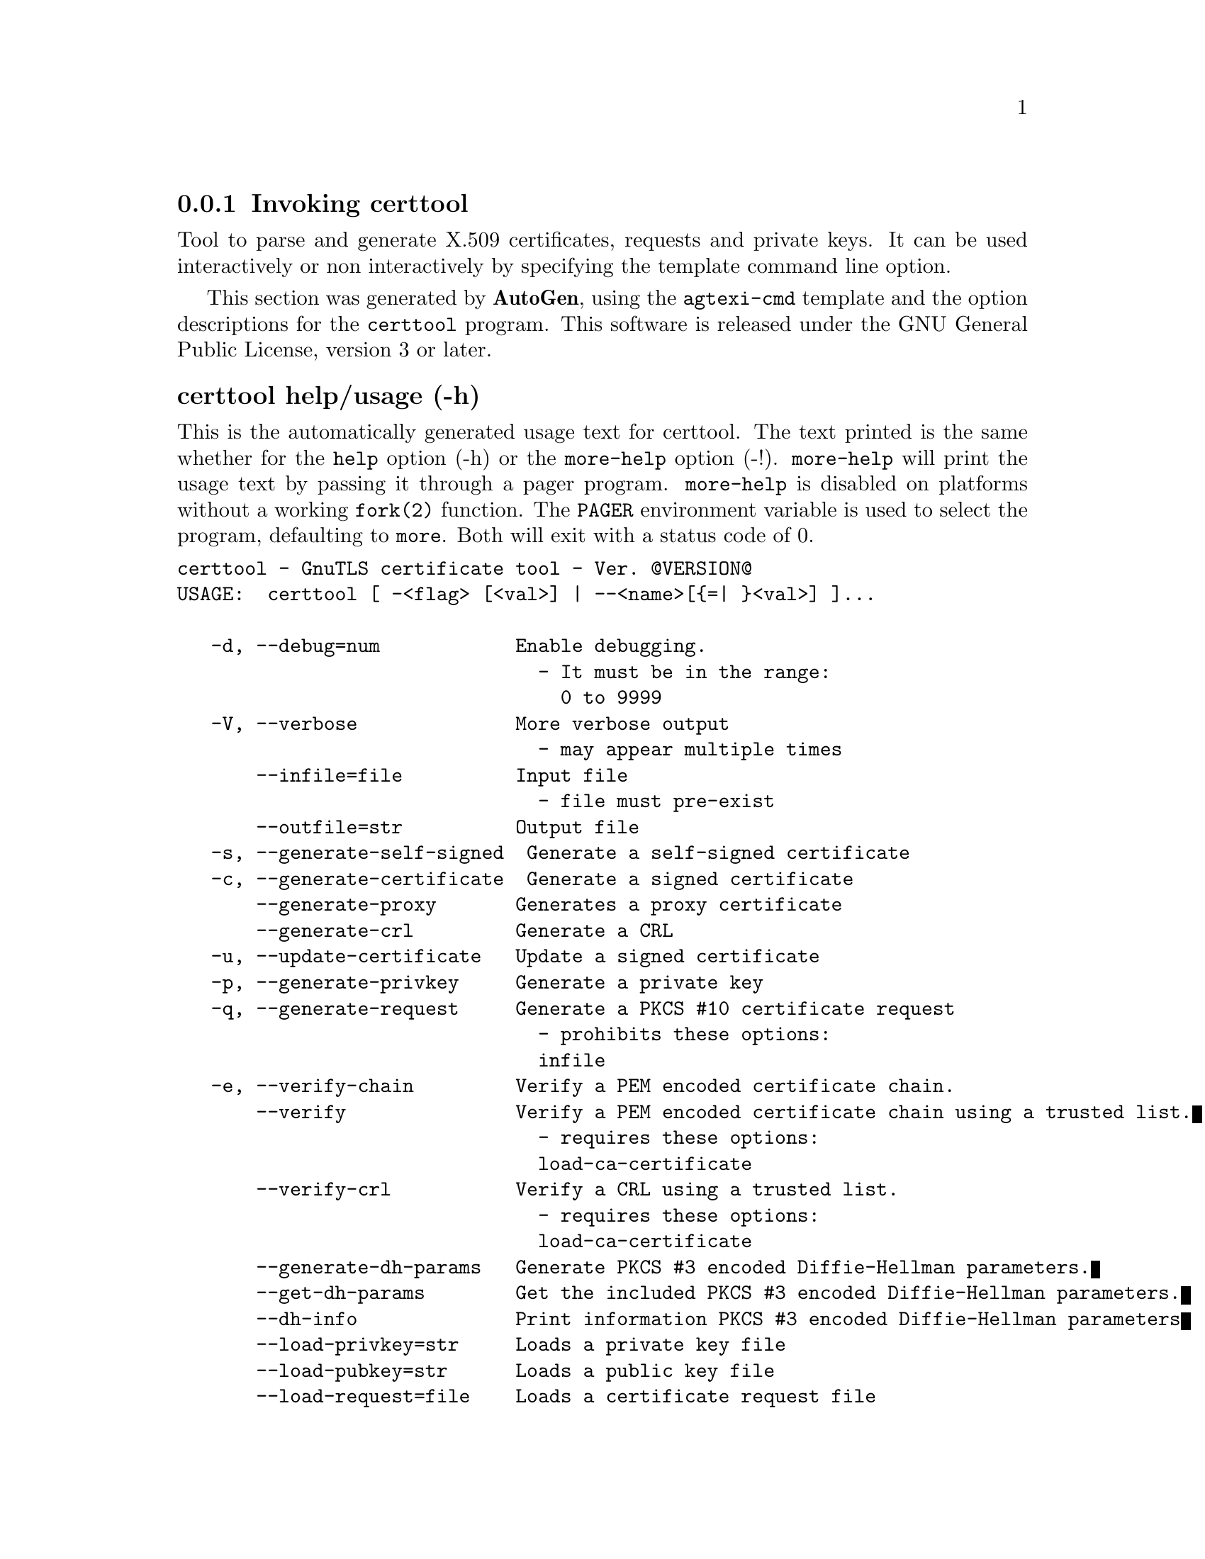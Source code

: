 @node certtool Invocation
@subsection Invoking certtool
@pindex certtool
@ignore
#  -*- buffer-read-only: t -*- vi: set ro:
# 
# DO NOT EDIT THIS FILE   (invoke-certtool.texi)
# 
# It has been AutoGen-ed  January 15, 2013 at 11:39:07 PM by AutoGen 5.16
# From the definitions    ../src/certtool-args.def
# and the template file   agtexi-cmd.tpl
@end ignore


Tool to parse and generate X.509 certificates, requests and private keys.
It can be used interactively or non interactively by
specifying the template command line option.

This section was generated by @strong{AutoGen},
using the @code{agtexi-cmd} template and the option descriptions for the @code{certtool} program.
This software is released under the GNU General Public License, version 3 or later.


@anchor{certtool usage}
@subsubheading certtool help/usage (-h)
@cindex certtool help

This is the automatically generated usage text for certtool.
The text printed is the same whether for the @code{help} option (-h) or the @code{more-help} option (-!).  @code{more-help} will print
the usage text by passing it through a pager program.
@code{more-help} is disabled on platforms without a working
@code{fork(2)} function.  The @code{PAGER} environment variable is
used to select the program, defaulting to @file{more}.  Both will exit
with a status code of 0.

@exampleindent 0
@example
certtool - GnuTLS certificate tool - Ver. @@VERSION@@
USAGE:  certtool [ -<flag> [<val>] | --<name>[@{=| @}<val>] ]...

   -d, --debug=num            Enable debugging.
                                - It must be in the range:
                                  0 to 9999
   -V, --verbose              More verbose output
                                - may appear multiple times
       --infile=file          Input file
                                - file must pre-exist
       --outfile=str          Output file
   -s, --generate-self-signed  Generate a self-signed certificate
   -c, --generate-certificate  Generate a signed certificate
       --generate-proxy       Generates a proxy certificate
       --generate-crl         Generate a CRL
   -u, --update-certificate   Update a signed certificate
   -p, --generate-privkey     Generate a private key
   -q, --generate-request     Generate a PKCS #10 certificate request
                                - prohibits these options:
                                infile
   -e, --verify-chain         Verify a PEM encoded certificate chain.
       --verify               Verify a PEM encoded certificate chain using a trusted list.
                                - requires these options:
                                load-ca-certificate
       --verify-crl           Verify a CRL using a trusted list.
                                - requires these options:
                                load-ca-certificate
       --generate-dh-params   Generate PKCS #3 encoded Diffie-Hellman parameters.
       --get-dh-params        Get the included PKCS #3 encoded Diffie-Hellman parameters.
       --dh-info              Print information PKCS #3 encoded Diffie-Hellman parameters
       --load-privkey=str     Loads a private key file
       --load-pubkey=str      Loads a public key file
       --load-request=file    Loads a certificate request file
                                - file must pre-exist
       --load-certificate=str Loads a certificate file
       --load-ca-privkey=str  Loads the certificate authority's private key file
       --load-ca-certificate=str Loads the certificate authority's certificate file
       --password=str         Password to use
       --hex-numbers          Print big number in an easier format to parse
       --null-password        Enforce a NULL password
   -i, --certificate-info     Print information on the given certificate
       --certificate-pubkey   Print certificate's public key
       --pgp-certificate-info  Print information on the given OpenPGP certificate
       --pgp-ring-info        Print information on the given OpenPGP keyring structure
   -l, --crl-info             Print information on the given CRL structure
       --crq-info             Print information on the given certificate request
       --no-crq-extensions    Do not use extensions in certificate requests
       --p12-info             Print information on a PKCS #12 structure
       --p7-info              Print information on a PKCS #7 structure
       --smime-to-p7          Convert S/MIME to PKCS #7 structure
   -k, --key-info             Print information on a private key
       --pgp-key-info         Print information on an OpenPGP private key
       --pubkey-info          Print information on a public key
       --v1                   Generate an X.509 version 1 certificate (with no extensions)
       --to-p12               Generate a PKCS #12 structure
                                - requires these options:
                                load-certificate
       --to-p8                Generate a PKCS #8 structure
   -8, --pkcs8                Use PKCS #8 format for private keys
       --rsa                  Generate RSA key
       --dsa                  Generate DSA key
       --ecc                  Generate ECC (ECDSA) key
       --ecdsa                This is an alias for 'ecc'
       --hash=str             Hash algorithm to use for signing.
       --inder                Use DER format for input certificates and private keys.
                                - disabled as --no-inder
       --inraw                This is an alias for 'inder'
       --outder               Use DER format for output certificates and private keys
                                - disabled as --no-outder
       --outraw               This is an alias for 'outder'
       --bits=num             Specify the number of bits for key generate
       --sec-param=str        Specify the security level [low, legacy, normal, high, ultra].
       --disable-quick-random  No effect
       --template=file        Template file to use for non-interactive operation
                                - file must pre-exist
       --pkcs-cipher=str      Cipher to use for PKCS #8 and #12 operations
   -v, --version[=arg]        Output version information and exit
   -h, --help                 Display extended usage information and exit
   -!, --more-help            Extended usage information passed thru pager

Options are specified by doubled hyphens and their name or by a single
hyphen and the flag character.



Tool to parse and generate X.509 certificates, requests and private keys.
It can be used interactively or non interactively by specifying the
template command line option.

please send bug reports to:  bug-gnutls@@gnu.org
@end example
@exampleindent 4

@anchor{certtool debug}
@subsubheading debug option (-d)

This is the ``enable debugging.'' option.
This option takes an argument number.
Specifies the debug level.
@anchor{certtool generate-request}
@subsubheading generate-request option (-q)

This is the ``generate a pkcs #10 certificate request'' option.

@noindent
This option has some usage constraints.  It:
@itemize @bullet
@item
must not appear in combination with any of the following options:
infile.
@end itemize

Will generate a PKCS #10 certificate request. To specify a private key use --load-privkey.
@anchor{certtool verify-chain}
@subsubheading verify-chain option (-e)

This is the ``verify a pem encoded certificate chain.'' option.
The last certificate in the chain must be a self signed one.
@anchor{certtool verify}
@subsubheading verify option

This is the ``verify a pem encoded certificate chain using a trusted list.'' option.

@noindent
This option has some usage constraints.  It:
@itemize @bullet
@item
must appear in combination with the following options:
load-ca-certificate.
@end itemize

The trusted certificate list must be loaded with --load-ca-certificate.
@anchor{certtool verify-crl}
@subsubheading verify-crl option

This is the ``verify a crl using a trusted list.'' option.

@noindent
This option has some usage constraints.  It:
@itemize @bullet
@item
must appear in combination with the following options:
load-ca-certificate.
@end itemize

The trusted certificate list must be loaded with --load-ca-certificate.
@anchor{certtool get-dh-params}
@subsubheading get-dh-params option

This is the ``get the included pkcs #3 encoded diffie-hellman parameters.'' option.
Returns stored DH parameters in GnuTLS. Those parameters are used in the SRP protocol. The parameters returned by fresh generation
are more efficient since GnuTLS 3.0.9.
@anchor{certtool load-privkey}
@subsubheading load-privkey option

This is the ``loads a private key file'' option.
This option takes an argument string.
This can be either a file or a PKCS #11 URL
@anchor{certtool load-pubkey}
@subsubheading load-pubkey option

This is the ``loads a public key file'' option.
This option takes an argument string.
This can be either a file or a PKCS #11 URL
@anchor{certtool load-certificate}
@subsubheading load-certificate option

This is the ``loads a certificate file'' option.
This option takes an argument string.
This can be either a file or a PKCS #11 URL
@anchor{certtool load-ca-privkey}
@subsubheading load-ca-privkey option

This is the ``loads the certificate authority's private key file'' option.
This option takes an argument string.
This can be either a file or a PKCS #11 URL
@anchor{certtool load-ca-certificate}
@subsubheading load-ca-certificate option

This is the ``loads the certificate authority's certificate file'' option.
This option takes an argument string.
This can be either a file or a PKCS #11 URL
@anchor{certtool null-password}
@subsubheading null-password option

This is the ``enforce a null password'' option.
This option enforces a NULL password. This may be different than the empty password in some schemas.
@anchor{certtool pubkey-info}
@subsubheading pubkey-info option

This is the ``print information on a public key'' option.
The option combined with --load-request, --load-pubkey, --load-privkey and --load-certificate will extract the public key of the object in question.
@anchor{certtool to-p12}
@subsubheading to-p12 option

This is the ``generate a pkcs #12 structure'' option.

@noindent
This option has some usage constraints.  It:
@itemize @bullet
@item
must appear in combination with the following options:
load-certificate.
@end itemize

It requires a certificate, a private key and possibly a CA certificate to be specified.
@anchor{certtool rsa}
@subsubheading rsa option

This is the ``generate rsa key'' option.
When combined with --generate-privkey generates an RSA private key.
@anchor{certtool dsa}
@subsubheading dsa option

This is the ``generate dsa key'' option.
When combined with --generate-privkey generates a DSA private key.
@anchor{certtool ecc}
@subsubheading ecc option

This is the ``generate ecc (ecdsa) key'' option.
When combined with --generate-privkey generates an elliptic curve private key to be used with ECDSA.
@anchor{certtool ecdsa}
@subsubheading ecdsa option

This is an alias for the ecc option,
@pxref{certtool ecc, the ecc option documentation}.

@anchor{certtool hash}
@subsubheading hash option

This is the ``hash algorithm to use for signing.'' option.
This option takes an argument string.
Available hash functions are SHA1, RMD160, SHA256, SHA384, SHA512.
@anchor{certtool inder}
@subsubheading inder option

This is the ``use der format for input certificates and private keys.'' option.
The input files will be assumed to be in DER or RAW format. 
Unlike options that in PEM input would allow multiple input data (e.g. multiple 
certificates), when reading in DER format a single data structure is read.
@anchor{certtool inraw}
@subsubheading inraw option

This is an alias for the inder option,
@pxref{certtool inder, the inder option documentation}.

@anchor{certtool outder}
@subsubheading outder option

This is the ``use der format for output certificates and private keys'' option.
The output will be in DER or RAW format.
@anchor{certtool outraw}
@subsubheading outraw option

This is an alias for the outder option,
@pxref{certtool outder, the outder option documentation}.

@anchor{certtool sec-param}
@subsubheading sec-param option

This is the ``specify the security level [low, legacy, normal, high, ultra].'' option.
This option takes an argument string @file{Security parameter}.
This is alternative to the bits option.
@anchor{certtool pkcs-cipher}
@subsubheading pkcs-cipher option

This is the ``cipher to use for pkcs #8 and #12 operations'' option.
This option takes an argument string @file{Cipher}.
Cipher may be one of 3des, 3des-pkcs12, aes-128, aes-192, aes-256, rc2-40, arcfour.
@anchor{certtool exit status}
@subsubheading certtool exit status

One of the following exit values will be returned:
@table @samp
@item 0 (EXIT_SUCCESS)
Successful program execution.
@item 1 (EXIT_FAILURE)
The operation failed or the command syntax was not valid.
@end table
@anchor{certtool See Also}
@subsubheading certtool See Also
    p11tool (1)

@anchor{certtool Examples}
@subsubheading certtool Examples
@subsubheading Generating private keys
To create an RSA private key, run:
@example
$ certtool --generate-privkey --outfile key.pem --rsa
@end example

To create a DSA or elliptic curves (ECDSA) private key use the
above command combined with 'dsa' or 'ecc' options.

@subsubheading Generating certificate requests
To create a certificate request (needed when the certificate is  issued  by
another party), run:
@example
certtool --generate-request --load-privkey key.pem \
   --outfile request.pem
@end example

If the private key is stored in a smart card you can generate
a request by specifying the private key object URL.
@example
$ ./certtool --generate-request --load-privkey "pkcs11:..." \
  --load-pubkey "pkcs11:..." --outfile request.pem
@end example


@subsubheading Generating a self-signed certificate
To create a self signed certificate, use the command:
@example
$ certtool --generate-privkey --outfile ca-key.pem
$ certtool --generate-self-signed --load-privkey ca-key.pem \
   --outfile ca-cert.pem
@end example

Note that a self-signed certificate usually belongs to a certificate
authority, that signs other certificates.

@subsubheading Generating a certificate
To generate a certificate using the previous request, use the command:
@example
$ certtool --generate-certificate --load-request request.pem \
   --outfile cert.pem --load-ca-certificate ca-cert.pem \
   --load-ca-privkey ca-key.pem
@end example

To generate a certificate using the private key only, use the command:
@example
$ certtool --generate-certificate --load-privkey key.pem \
   --outfile cert.pem --load-ca-certificate ca-cert.pem \
   --load-ca-privkey ca-key.pem
@end example

@subsubheading Certificate information
To view the certificate information, use:
@example
$ certtool --certificate-info --infile cert.pem
@end example

@subsubheading PKCS #12 structure generation
To generate a PKCS #12 structure using the previous key and certificate,
use the command:
@example
$ certtool --load-certificate cert.pem --load-privkey key.pem \
   --to-p12 --outder --outfile key.p12
@end example

Some tools (reportedly web browsers) have problems with that file
because it does not contain the CA certificate for the certificate.
To work around that problem in the tool, you can use the
--load-ca-certificate parameter as follows:

@example
$ certtool --load-ca-certificate ca.pem \
  --load-certificate cert.pem --load-privkey key.pem \
  --to-p12 --outder --outfile key.p12
@end example

@subsubheading Diffie-Hellman parameter generation
To generate parameters for Diffie-Hellman key exchange, use the command:
@example
$ certtool --generate-dh-params --outfile dh.pem --sec-param normal
@end example

@subsubheading Proxy certificate generation
Proxy certificate can be used to delegate your credential to a
temporary, typically short-lived, certificate.  To create one from the
previously created certificate, first create a temporary key and then
generate a proxy certificate for it, using the commands:

@example
$ certtool --generate-privkey > proxy-key.pem
$ certtool --generate-proxy --load-ca-privkey key.pem \
  --load-privkey proxy-key.pem --load-certificate cert.pem \
  --outfile proxy-cert.pem
@end example

@subsubheading Certificate revocation list generation
To create an empty Certificate Revocation List (CRL) do:

@example
$ certtool --generate-crl --load-ca-privkey x509-ca-key.pem \
           --load-ca-certificate x509-ca.pem
@end example

To create a CRL that contains some revoked certificates, place the
certificates in a file and use @code{--load-certificate} as follows:

@example
$ certtool --generate-crl --load-ca-privkey x509-ca-key.pem \
  --load-ca-certificate x509-ca.pem --load-certificate revoked-certs.pem
@end example

To verify a Certificate Revocation List (CRL) do:

@example
$ certtool --verify-crl --load-ca-certificate x509-ca.pem < crl.pem
@end example

@anchor{certtool Files}
@subsubheading certtool Files
@subsubheading Certtool's template file format
A template file can be used to avoid the interactive questions of
certtool. Initially create a file named 'cert.cfg' that contains the information
about the certificate. The template can be used as below:

@example
$ certtool --generate-certificate cert.pem --load-privkey key.pem  \
   --template cert.cfg \
   --load-ca-certificate ca-cert.pem --load-ca-privkey ca-key.pem
@end example

An example certtool template file that can be used to generate a certificate
request or a self signed certificate follows.

@example
# X.509 Certificate options
#
# DN options

# The organization of the subject.
organization = "Koko inc."

# The organizational unit of the subject.
unit = "sleeping dept."

# The locality of the subject.
# locality =

# The state of the certificate owner.
state = "Attiki"

# The country of the subject. Two letter code.
country = GR

# The common name of the certificate owner.
cn = "Cindy Lauper"

# A user id of the certificate owner.
#uid = "clauper"

# Set domain components
#dc = "name"
#dc = "domain"

# If the supported DN OIDs are not adequate you can set
# any OID here.
# For example set the X.520 Title and the X.520 Pseudonym
# by using OID and string pairs.
#dn_oid = 2.5.4.12 Dr. 
#dn_oid = 2.5.4.65 jackal

# This is deprecated and should not be used in new
# certificates.
# pkcs9_email = "none@@none.org"

# An alternative way to set the certificate's distinguished name directly
# is with the "dn" option. The attribute names allowed are:
# C (country), street, O (organization), OU (unit), title, CN (common name),
# L (locality), ST (state), placeOfBirth, gender, countryOfCitizenship, 
# countryOfResidence, serialNumber, telephoneNumber, surName, initials, 
# generationQualifier, givenName, pseudonym, dnQualifier, postalCode, name, 
# businessCategory, DC, UID, jurisdictionOfIncorporationLocalityName, 
# jurisdictionOfIncorporationStateOrProvinceName,
# jurisdictionOfIncorporationCountryName, XmppAddr, and numeric OIDs.

#dn = "cn=Nik,st=Attiki,C=GR,surName=Mavrogiannopoulos,2.5.4.9=Arkadias"

# The serial number of the certificate
serial = 007

# In how many days, counting from today, this certificate will expire.
expiration_days = 700

# X.509 v3 extensions

# A dnsname in case of a WWW server.
#dns_name = "www.none.org"
#dns_name = "www.morethanone.org"

# A subject alternative name URI
#uri = "http://www.example.com"

# An IP address in case of a server.
#ip_address = "192.168.1.1"

# An email in case of a person
email = "none@@none.org"

# Challenge password used in certificate requests
challenge_password = 123456

# Password when encrypting a private key
#password = secret

# An URL that has CRLs (certificate revocation lists)
# available. Needed in CA certificates.
#crl_dist_points = "http://www.getcrl.crl/getcrl/"

# Whether this is a CA certificate or not
#ca

# for microsoft smart card logon
# key_purpose_oid = 1.3.6.1.4.1.311.20.2.2

### Other predefined key purpose OIDs

# Whether this certificate will be used for a TLS client
#tls_www_client

# Whether this certificate will be used for a TLS server
#tls_www_server

# Whether this certificate will be used to sign data (needed
# in TLS DHE ciphersuites).
signing_key

# Whether this certificate will be used to encrypt data (needed
# in TLS RSA ciphersuites). Note that it is preferred to use different
# keys for encryption and signing.
#encryption_key

# Whether this key will be used to sign other certificates.
#cert_signing_key

# Whether this key will be used to sign CRLs.
#crl_signing_key

# Whether this key will be used to sign code.
#code_signing_key

# Whether this key will be used to sign OCSP data.
#ocsp_signing_key

# Whether this key will be used for time stamping.
#time_stamping_key

# Whether this key will be used for IPsec IKE operations.
#ipsec_ike_key

### end of key purpose OIDs

# When generating a certificate from a certificate
# request, then honor the extensions stored in the request
# and store them in the real certificate.
#honor_crq_extensions

# Path length contraint. Sets the maximum number of
# certificates that can be used to certify this certificate.
# (i.e. the certificate chain length)
#path_len = -1
#path_len = 2

# OCSP URI
# ocsp_uri = http://my.ocsp.server/ocsp

# CA issuers URI
# ca_issuers_uri = http://my.ca.issuer

# Certificate policies
# policy1 = 1.3.6.1.4.1.5484.1.10.99.1.0
# policy1_txt = "This is a long policy to summarize"
# policy1_url = http://www.example.com/a-policy-to-read

# policy2 = 1.3.6.1.4.1.5484.1.10.99.1.1
# policy2_txt = "This is a short policy"
# policy2_url = http://www.example.com/another-policy-to-read


# Options for proxy certificates
# proxy_policy_language = 1.3.6.1.5.5.7.21.1


# Options for generating a CRL

# next CRL update will be in 43 days (wow)
#crl_next_update = 43

# this is the 5th CRL by this CA
#crl_number = 5

@end example


